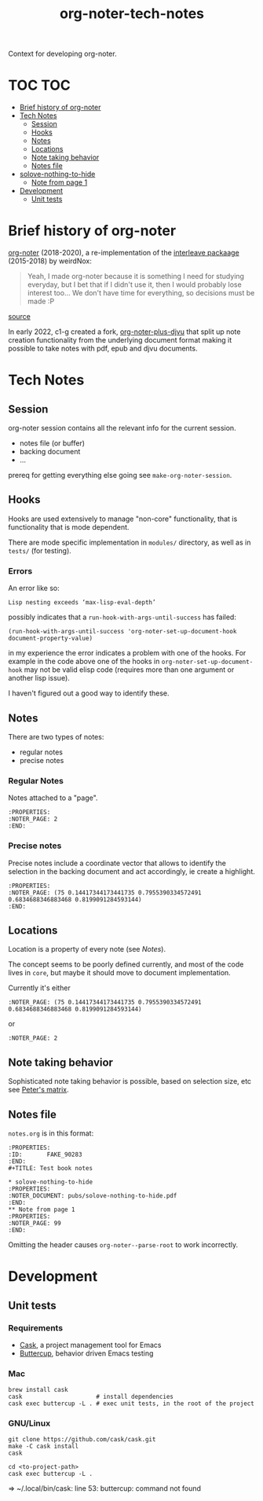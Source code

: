 :PROPERTIES:
:ID:       4333050B-D293-4A41-8A14-00E6248FD17B
:DRILL_LAST_INTERVAL: -1.0
:DRILL_REPEATS_SINCE_FAIL: 1
:DRILL_TOTAL_REPEATS: 1
:DRILL_FAILURE_COUNT: 1
:DRILL_AVERAGE_QUALITY: 1.0
:DRILL_EASE: 2.5
:NEXT_REVIEW: [2022-12-29 Thu]
:MATURITY: seedling
:LAST_REVIEW: [2022-12-30 Fri]
:END:
#+title: org-noter-tech-notes
#+filetags: :seedling:

Context for developing org-noter.

* TOC :TOC:
- [[#brief-history-of-org-noter][Brief history of org-noter]]
- [[#tech-notes][Tech Notes]]
  - [[#session][Session]]
  - [[#hooks][Hooks]]
  - [[#notes][Notes]]
  - [[#locations][Locations]]
  - [[#note-taking-behavior][Note taking behavior]]
  - [[#notes-file][Notes file]]
- [[#solove-nothing-to-hide][solove-nothing-to-hide]]
  - [[#note-from-page-1][Note from page 1]]
- [[#development][Development]]
  - [[#unit-tests][Unit tests]]

* Brief history of org-noter

[[https://github.com/weirdNox/org-noter][org-noter]] (2018-2020), a re-implementation of the [[https://github.com/rudolfochrist/interleave/][interleave packaage]] (2015-2018) by weirdNox:

#+begin_quote
Yeah, I made org-noter because it is something I need for studying everyday, but I bet that if I didn't use it, then I would probably lose interest too... We don't have time for everything, so decisions must be made :P
#+end_quote

 [[https://github.com/rudolfochrist/interleave/issues/55][source]]

In early 2022, c1-g created a fork, [[https://github.com/c1-g/org-noter-plus-djvu][org-noter-plus-djvu]] that split up note creation functionality from the underlying document format making it possible to take notes with pdf, epub and djvu documents.


* Tech Notes

** Session
org-noter session contains all the relevant info for the current session.
- notes file (or buffer)
- backing document
- ...

prereq for getting everything else going see =make-org-noter-session=.

** Hooks
Hooks are used extensively to manage "non-core" functionality, that is functionality that is mode dependent.

There are mode specific implementation in =modules/= directory, as well as in =tests/= (for testing).


*** Errors
An error like so:
#+begin_src shell
  Lisp nesting exceeds ‘max-lisp-eval-depth’
#+end_src

possibly indicates that a ~run-hook-with-args-until-success~ has failed:

#+begin_src elisp
  (run-hook-with-args-until-success 'org-noter-set-up-document-hook document-property-value)
#+end_src

in my experience the error indicates a problem with one of the hooks. For example in the code above one of the hooks in =org-noter-set-up-document-hook= may not be valid elisp code (requires more than one argument or another lisp issue).

I haven't figured out a good way to identify these.

** Notes

There are two types of notes:

- regular notes
- precise notes



*** Regular Notes

Notes attached to a "page".

#+begin_src org-mode
:PROPERTIES:
:NOTER_PAGE: 2
:END:
#+end_src


*** Precise notes

Precise notes include a coordinate vector that allows to identify the selection in the backing document and act accordingly, ie create a highlight.

#+begin_src org-mode
:PROPERTIES:
:NOTER_PAGE: (75 0.14417344173441735 0.7955390334572491 0.6834688346883468 0.8199091284593144)
:END:
#+end_src

** Locations

Location is a property of every note (see [[Notes]]).

The concept seems to be poorly defined currently, and most of the code lives in =core=, but maybe it should move to document implementation.

Currently it's either

=:NOTER_PAGE: (75 0.14417344173441735 0.7955390334572491 0.6834688346883468 0.8199091284593144)=

or

=:NOTER_PAGE: 2=

** Note taking behavior

Sophisticated note taking behavior is possible, based on selection size, etc see [[https://github.com/petermao/org-noter/blob/doc/README.org][Peter's matrix]].


** Notes file

=notes.org= is in this format:

#+begin_src org-mode
:PROPERTIES:
:ID:       FAKE_90283
:END:
#+TITLE: Test book notes

* solove-nothing-to-hide
:PROPERTIES:
:NOTER_DOCUMENT: pubs/solove-nothing-to-hide.pdf
:END:
** Note from page 1
:PROPERTIES:
:NOTER_PAGE: 99
:END:
#+end_src

Omitting the header causes =org-noter--parse-root= to work incorrectly.

* Development
** Unit tests
*** Requirements

- [[https://github.com/cask/cask][Cask]], a project management tool for Emacs
- [[https://github.com/jorgenschaefer/emacs-buttercup][Buttercup]], behavior driven Emacs testing

*** Mac

#+begin_src shell
  brew install cask
  cask                     # install dependencies
  cask exec buttercup -L . # exec unit tests, in the root of the project
#+end_src

*** GNU/Linux

#+begin_src shell
  git clone https://github.com/cask/cask.git
  make -C cask install
  cask

  cd <to-project-path>
  cask exec buttercup -L .
#+end_src
=> ~/.local/bin/cask: line 53: buttercup: command not found
